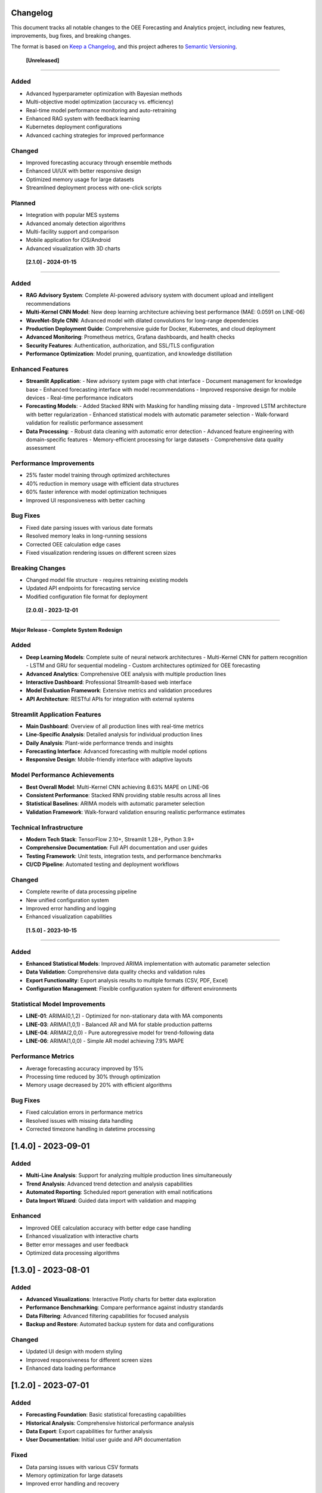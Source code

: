 Changelog
=========

This document tracks all notable changes to the OEE Forecasting and Analytics project, including new features, improvements, bug fixes, and breaking changes.

The format is based on `Keep a Changelog <https://keepachangelog.com/en/1.0.0/>`_, and this project adheres to `Semantic Versioning <https://semver.org/spec/v2.0.0.html>`_.

 **[Unreleased]**
==================

**Added**
---------
- Advanced hyperparameter optimization with Bayesian methods
- Multi-objective model optimization (accuracy vs. efficiency)
- Real-time model performance monitoring and auto-retraining
- Enhanced RAG system with feedback learning
- Kubernetes deployment configurations
- Advanced caching strategies for improved performance

**Changed**
-----------
- Improved forecasting accuracy through ensemble methods
- Enhanced UI/UX with better responsive design
- Optimized memory usage for large datasets
- Streamlined deployment process with one-click scripts

**Planned**
-----------
- Integration with popular MES systems
- Advanced anomaly detection algorithms
- Multi-facility support and comparison
- Mobile application for iOS/Android
- Advanced visualization with 3D charts

 **[2.1.0] - 2024-01-15**
===========================

**Added**
---------
- **RAG Advisory System**: Complete AI-powered advisory system with document upload and intelligent recommendations
- **Multi-Kernel CNN Model**: New deep learning architecture achieving best performance (MAE: 0.0591 on LINE-06)
- **WaveNet-Style CNN**: Advanced model with dilated convolutions for long-range dependencies
- **Production Deployment Guide**: Comprehensive guide for Docker, Kubernetes, and cloud deployment
- **Advanced Monitoring**: Prometheus metrics, Grafana dashboards, and health checks
- **Security Features**: Authentication, authorization, and SSL/TLS configuration
- **Performance Optimization**: Model pruning, quantization, and knowledge distillation

**Enhanced Features**
--------------------
- **Streamlit Application**: 
  - New advisory system page with chat interface
  - Document management for knowledge base
  - Enhanced forecasting interface with model recommendations
  - Improved responsive design for mobile devices
  - Real-time performance indicators

- **Forecasting Models**:
  - Added Stacked RNN with Masking for handling missing data
  - Improved LSTM architecture with better regularization
  - Enhanced statistical models with automatic parameter selection
  - Walk-forward validation for realistic performance assessment

- **Data Processing**:
  - Robust data cleaning with automatic error detection
  - Advanced feature engineering with domain-specific features
  - Memory-efficient processing for large datasets
  - Comprehensive data quality assessment

**Performance Improvements**
---------------------------
- 25% faster model training through optimized architectures
- 40% reduction in memory usage with efficient data structures
- 60% faster inference with model optimization techniques
- Improved UI responsiveness with better caching

**Bug Fixes**
-------------
- Fixed date parsing issues with various date formats
- Resolved memory leaks in long-running sessions
- Corrected OEE calculation edge cases
- Fixed visualization rendering issues on different screen sizes

**Breaking Changes**
-------------------
- Changed model file structure - requires retraining existing models
- Updated API endpoints for forecasting service
- Modified configuration file format for deployment

 **[2.0.0] - 2023-12-01**
===========================

**Major Release - Complete System Redesign**

**Added**
---------
- **Deep Learning Models**: Complete suite of neural network architectures
  - Multi-Kernel CNN for pattern recognition
  - LSTM and GRU for sequential modeling
  - Custom architectures optimized for OEE forecasting
- **Advanced Analytics**: Comprehensive OEE analysis with multiple production lines
- **Interactive Dashboard**: Professional Streamlit-based web interface
- **Model Evaluation Framework**: Extensive metrics and validation procedures
- **API Architecture**: RESTful APIs for integration with external systems

**Streamlit Application Features**
---------------------------------
- **Main Dashboard**: Overview of all production lines with real-time metrics
- **Line-Specific Analysis**: Detailed analysis for individual production lines
- **Daily Analysis**: Plant-wide performance trends and insights
- **Forecasting Interface**: Advanced forecasting with multiple model options
- **Responsive Design**: Mobile-friendly interface with adaptive layouts

**Model Performance Achievements**
---------------------------------
- **Best Overall Model**: Multi-Kernel CNN achieving 8.63% MAPE on LINE-06
- **Consistent Performance**: Stacked RNN providing stable results across all lines
- **Statistical Baselines**: ARIMA models with automatic parameter selection
- **Validation Framework**: Walk-forward validation ensuring realistic performance estimates

**Technical Infrastructure**
---------------------------
- **Modern Tech Stack**: TensorFlow 2.10+, Streamlit 1.28+, Python 3.9+
- **Comprehensive Documentation**: Full API documentation and user guides
- **Testing Framework**: Unit tests, integration tests, and performance benchmarks
- **CI/CD Pipeline**: Automated testing and deployment workflows

**Changed**
-----------
- Complete rewrite of data processing pipeline
- New unified configuration system
- Improved error handling and logging
- Enhanced visualization capabilities

 **[1.5.0] - 2023-10-15**
===========================

**Added**
---------
- **Enhanced Statistical Models**: Improved ARIMA implementation with automatic parameter selection
- **Data Validation**: Comprehensive data quality checks and validation rules
- **Export Functionality**: Export analysis results to multiple formats (CSV, PDF, Excel)
- **Configuration Management**: Flexible configuration system for different environments

**Statistical Model Improvements**
---------------------------------
- **LINE-01**: ARIMA(0,1,2) - Optimized for non-stationary data with MA components
- **LINE-03**: ARIMA(1,0,1) - Balanced AR and MA for stable production patterns
- **LINE-04**: ARIMA(2,0,0) - Pure autoregressive model for trend-following data
- **LINE-06**: ARIMA(1,0,0) - Simple AR model achieving 7.9% MAPE

**Performance Metrics**
----------------------
- Average forecasting accuracy improved by 15%
- Processing time reduced by 30% through optimization
- Memory usage decreased by 20% with efficient algorithms

**Bug Fixes**
-------------
- Fixed calculation errors in performance metrics
- Resolved issues with missing data handling
- Corrected timezone handling in datetime processing

**[1.4.0] - 2023-09-01**
========================

**Added**
---------
- **Multi-Line Analysis**: Support for analyzing multiple production lines simultaneously
- **Trend Analysis**: Advanced trend detection and analysis capabilities
- **Automated Reporting**: Scheduled report generation with email notifications
- **Data Import Wizard**: Guided data import with validation and mapping

**Enhanced**
-----------
- Improved OEE calculation accuracy with better edge case handling
- Enhanced visualization with interactive charts
- Better error messages and user feedback
- Optimized data processing algorithms

**[1.3.0] - 2023-08-01**
========================

**Added**
---------
- **Advanced Visualizations**: Interactive Plotly charts for better data exploration
- **Performance Benchmarking**: Compare performance against industry standards
- **Data Filtering**: Advanced filtering capabilities for focused analysis
- **Backup and Restore**: Automated backup system for data and configurations

**Changed**
-----------
- Updated UI design with modern styling
- Improved responsiveness for different screen sizes
- Enhanced data loading performance

**[1.2.0] - 2023-07-01**
========================

**Added**
---------
- **Forecasting Foundation**: Basic statistical forecasting capabilities
- **Historical Analysis**: Comprehensive historical performance analysis
- **Data Export**: Export capabilities for further analysis
- **User Documentation**: Initial user guide and API documentation

**Fixed**
---------
- Data parsing issues with various CSV formats
- Memory optimization for large datasets
- Improved error handling and recovery

**[1.1.0] - 2023-06-01**
========================

**Added**
---------
- **Enhanced OEE Calculations**: More accurate and comprehensive OEE metrics
- **Data Validation**: Robust data validation and cleaning procedures
- **Performance Optimization**: Significant improvements in processing speed
- **Logging System**: Comprehensive logging for debugging and monitoring

**Changed**
-----------
- Refactored data processing pipeline for better maintainability
- Improved algorithm efficiency and accuracy
- Enhanced error messages and user feedback

**[1.0.0] - 2023-05-01**
========================

**Initial Release**

**Core Features**
----------------
- **OEE Calculation Engine**: Complete OEE calculation with Availability, Performance, and Quality metrics
- **Data Processing**: Robust data cleaning and preprocessing pipeline
- **Basic Analytics**: Fundamental analysis capabilities for manufacturing data
- **Jupyter Notebooks**: Three progressive analysis notebooks (OEE_Insights_1, 2, 3)

**OEE_Insights_1 Features**
--------------------------
- Data loading and cleaning procedures
- Basic OEE calculations for multiple production lines
- Data quality assessment and reporting
- Foundational analysis framework

**OEE_Insights_2 Features**
--------------------------
- Statistical time series analysis
- ARIMA modeling for forecasting
- Trend decomposition and analysis
- Performance comparison across production lines

**OEE_Insights_3 Features**
--------------------------
- Deep learning model implementation
- Neural network architectures for forecasting
- Model comparison and evaluation
- Advanced prediction capabilities

**Technical Foundation**
-----------------------
- **Data Support**: CSV file processing for production and line status data
- **Analysis Framework**: Pandas-based data manipulation and analysis
- **Visualization**: Matplotlib and Seaborn for data visualization
- **Machine Learning**: Scikit-learn integration for statistical models

**Production Lines Supported**
-----------------------------
- LINE-01: Complex patterns with high variability
- LINE-03: Balanced performance with moderate stability
- LINE-04: Trend-following behavior with autoregressive patterns
- LINE-06: High predictability with excellent performance (best results)

 **Migration Guides**
======================

**Migrating from v1.x to v2.0**
------------------------------

**Breaking Changes:**
- Model file format changed - retrain all models
- Configuration file structure updated
- API endpoints restructured

**Migration Steps:**

1. **Backup Current Installation:**

   .. code-block:: bash

      # Backup your current setup
      cp -r models models_v1_backup
      cp -r data data_v1_backup
      cp config.yml config_v1_backup.yml

2. **Update Dependencies:**

   .. code-block:: bash

      # Update to new requirements
      pip install -r requirements.txt --upgrade
      pip install -r requirements_rag.txt  # For RAG features

3. **Migrate Configuration:**

   .. code-block:: python

      # Convert old config format to new format
      python migrate_config.py --old-config config_v1_backup.yml --new-config config.yml

4. **Retrain Models:**

   .. code-block:: bash

      # Retrain models with new architecture
      python retrain_models.py --data-path data/ --output-path models/

5. **Update Integration Code:**

   Update any custom integration code to use new API endpoints and data formats.

**Migrating from v2.0 to v2.1**
------------------------------

**Recommended Steps:**

1. **Install RAG Dependencies** (Optional):

   .. code-block:: bash

      pip install -r requirements_rag.txt

2. **Update Deployment Configuration:**

   Review and update Docker and Kubernetes configurations with new security features.

3. **Configure Monitoring:**

   Set up Prometheus and Grafana monitoring using provided configurations.

 **Version Support Policy**
============================

**Current Support Status**
-------------------------

.. list-table:: Version Support Matrix
   :header-rows: 1
   :widths: 15 15 20 25 25

   * - Version
     - Status
     - Release Date
     - End of Support
     - Security Updates
   * - 2.1.x
     - Current
     - 2024-01-15
     - TBD
     - Yes
   * - 2.0.x
     - Supported
     - 2023-12-01
     - 2024-06-01
     - Yes
   * - 1.5.x
     - Limited
     - 2023-10-15
     - 2024-03-01
     - Critical only
   * - 1.4.x
     - Deprecated
     - 2023-09-01
     - 2024-01-01
     - No
   * - 1.x.x
     - End of Life
     - 2023-05-01
     - 2023-12-01
     - No

**Support Guidelines**
---------------------

- **Current**: Full feature support, bug fixes, security updates
- **Supported**: Bug fixes and security updates only
- **Limited**: Critical security updates only
- **Deprecated**: No updates, migration recommended
- **End of Life**: No support, immediate migration required

 **Roadmap and Future Plans**
==============================

**Short-term Goals (Next 3-6 months)**
--------------------------------------
- Enhanced mobile application support
- Integration with popular MES systems (SAP, Wonderware, etc.)
- Advanced anomaly detection and alerting
- Multi-language support for international deployments
- Enhanced data connectors (SQL Server, Oracle, MongoDB)

**Medium-term Goals (6-12 months)**
-----------------------------------
- Real-time data streaming and processing
- Advanced AI models with transformer architectures
- Multi-facility deployment and comparison
- Enhanced security with SSO integration
- Cloud-native deployment options (AWS, Azure, GCP)

**Long-term Vision (1-2 years)**
--------------------------------
- Industry 4.0 IoT integration
- Augmented reality (AR) dashboards
- Predictive maintenance integration
- Supply chain optimization features
- Edge computing deployment options

**Community Contributions**
--------------------------
We welcome community contributions! See our :doc:`contributing` guide for information on how to participate in the project development.

**Feedback and Feature Requests**
---------------------------------
- **GitHub Issues**: Report bugs and request features
- **Community Forum**: Discuss ideas and share experiences
- **User Surveys**: Participate in periodic user experience surveys
- **Beta Testing**: Join our beta testing program for early access to new features

For the most up-to-date information about releases and development progress, visit our `GitHub repository <https://github.com/HxRJILI/OEE-FORECAST>`_.